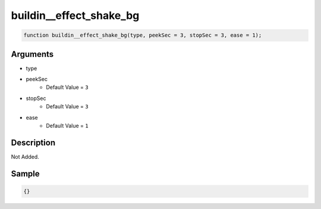 buildin__effect_shake_bg
========================

.. code-block:: text

	function buildin__effect_shake_bg(type, peekSec = 3, stopSec = 3, ease = 1);



Arguments
------------

* type
* peekSec
	* Default Value = ``3``
* stopSec
	* Default Value = ``3``
* ease
	* Default Value = ``1``

Description
-------------

Not Added.

Sample
-------------

.. code-block:: json

	{}

